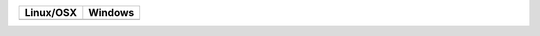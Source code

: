 .. |Travis| image:: https://travis-ci.org/hunter-packages/jpeg.svg?branch=hunter
  :target: https://travis-ci.org/hunter-packages/jpeg/builds

.. |AppVeyor| image:: https://ci.appveyor.com/api/projects/status/l949ytippw4va6jy/branch/hunter
  :target: https://ci.appveyor.com/project/ruslo/jpeg/history

========== ==========
Linux/OSX  Windows
========== ==========
|Travis|   |AppVeyor|
========== ==========
